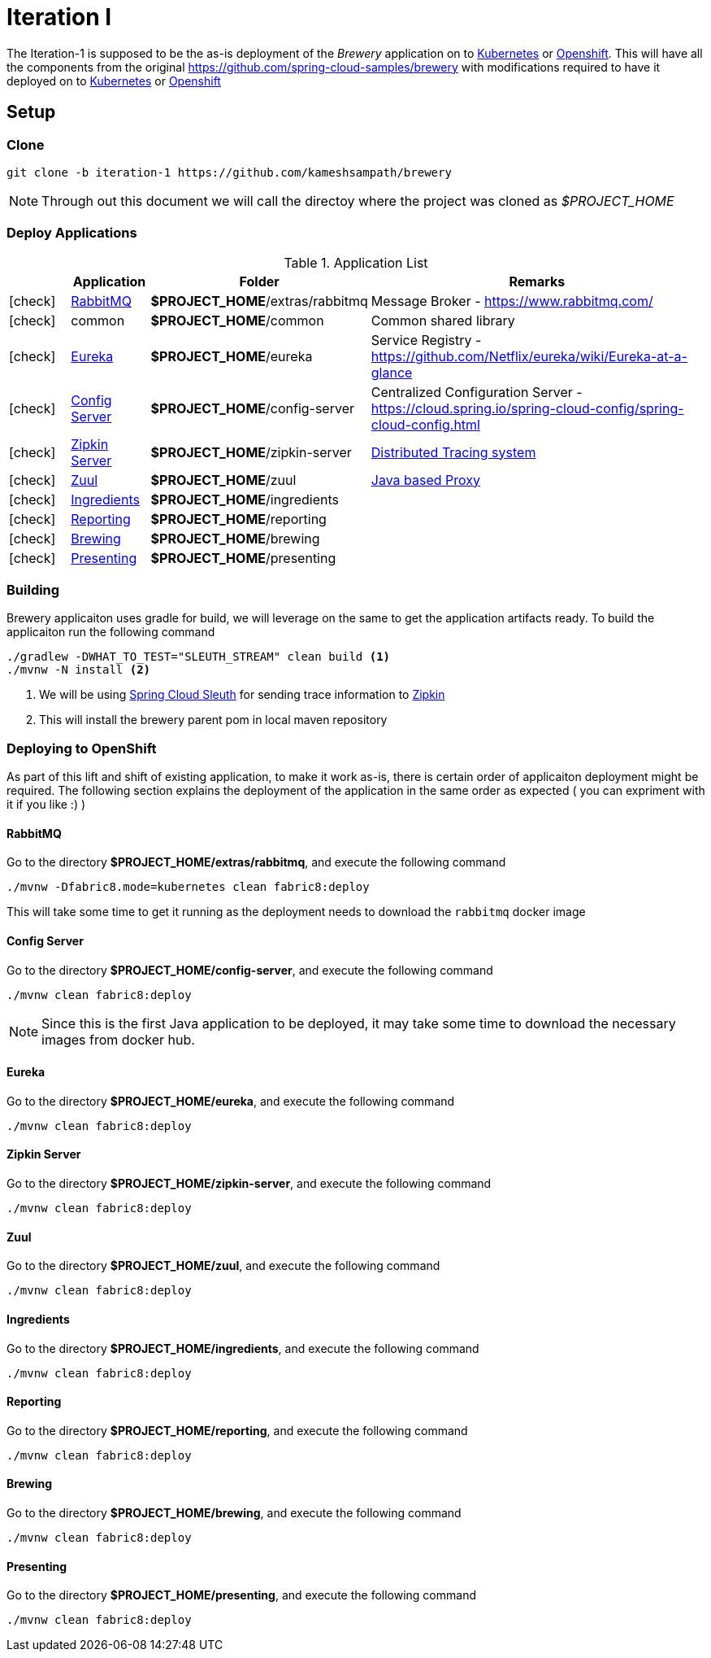 [[iteration-1]]
= Iteration I

The Iteration-1 is supposed to be the as-is deployment of the __Brewery__ application on to https://kubernetes.io[Kubernetes]
or https://www.openshift.com[Openshift].  This will have all the components from the original https://github.com/spring-cloud-samples/brewery
with modifications required to have it deployed on to https://kubernetes.io[Kubernetes] or https://www.openshift.com[Openshift]

[[itr1-application-setup]]
== Setup

[[itr1-clone-source]]
=== Clone

[source,sh]
----
git clone -b iteration-1 https://github.com/kameshsampath/brewery
----

[NOTE]
====
Through out this document we will call the directoy where the project was cloned as _$PROJECT_HOME_
====

[[itr1-deployable-apps]]
=== Deploy Applications

.Application List
[cols="1*^,1,1,5"]
|===
| |Application| Folder | Remarks

|icon:check[color: green]
|<<rabbitmq>>
| *$PROJECT_HOME*/extras/rabbitmq
| Message Broker - https://www.rabbitmq.com/

|icon:check[color: green]
|common
|*$PROJECT_HOME*/common
| Common shared library

|icon:check[color: green]
|<<eureka>>
|*$PROJECT_HOME*/eureka
|Service Registry - https://github.com/Netflix/eureka/wiki/Eureka-at-a-glance

|icon:check[color: green]
|<<config-server>>
|*$PROJECT_HOME*/config-server
|Centralized Configuration Server - https://cloud.spring.io/spring-cloud-config/spring-cloud-config.html

|icon:check[color: green]
|<<zipkin-server>>
|*$PROJECT_HOME*/zipkin-server
| http://zipkin.io/[Distributed Tracing system]

|icon:check[color: green]
|<<zuul>>
|*$PROJECT_HOME*/zuul
| https://github.com/Netflix/zuul/wiki[Java based Proxy]

|icon:check[color: green]
|<<ingredients>>
|*$PROJECT_HOME*/ingredients
|

|icon:check[color: green]
|<<reporting>>
|*$PROJECT_HOME*/reporting
|

|icon:check[color: green]
|<<brewing>>
|*$PROJECT_HOME*/brewing
|

|icon:check[color: green]
|<<presenting>>
|*$PROJECT_HOME*/presenting
|

|===


[[itr1-build-app]]
=== Building

Brewery applicaiton uses gradle for build, we will leverage on the same to get the application artifacts ready. To build the applicaiton
run the following command

[source,sh]
----
./gradlew -DWHAT_TO_TEST="SLEUTH_STREAM" clean build <1>
./mvnw -N install <2>
----

<1> We will be using https://cloud.spring.io/spring-cloud-sleuth/[Spring Cloud Sleuth] for sending trace information to https://github.com/openzipkin/zipkin[Zipkin]
<2> This will install the brewery parent pom in local maven repository

[[itr1-deploy-to-openshift]]
=== Deploying to OpenShift

As part of this lift and shift of existing application, to make it work as-is, there is certain order of applicaiton deployment might be required.  The following section
explains the deployment of the application in the same order as expected  ( you can expriment with it if you like :) )

[[rabbitmq]]
==== RabbitMQ

Go to the directory  *$PROJECT_HOME/extras/rabbitmq*, and execute the following command

[source,sh]
----
./mvnw -Dfabric8.mode=kubernetes clean fabric8:deploy
----

This will take some time to get it running as the deployment needs to download the `rabbitmq` docker image

[[config-server]]
==== Config Server

Go to the directory  *$PROJECT_HOME/config-server*, and execute the following command

[source,sh]
----
./mvnw clean fabric8:deploy
----

NOTE: Since this is the first Java application to be deployed,  it may take some time to download the necessary images from docker hub.

[[eureka]]
==== Eureka

Go to the directory  *$PROJECT_HOME/eureka*, and execute the following command

[source,sh]
----
./mvnw clean fabric8:deploy
----

[[zipkin-server]]
==== Zipkin Server

Go to the directory  *$PROJECT_HOME/zipkin-server*, and execute the following command

[source,sh]
----
./mvnw clean fabric8:deploy
----

[[zuul]]
==== Zuul

Go to the directory  *$PROJECT_HOME/zuul*, and execute the following command

[source,sh]
----
./mvnw clean fabric8:deploy
----

[[ingredients]]
==== Ingredients

Go to the directory  *$PROJECT_HOME/ingredients*, and execute the following command

[source,sh]
----
./mvnw clean fabric8:deploy
----

[[reporting]]
==== Reporting

Go to the directory  *$PROJECT_HOME/reporting*, and execute the following command

[source,sh]
----
./mvnw clean fabric8:deploy
----

[[brewing]]
==== Brewing

Go to the directory  *$PROJECT_HOME/brewing*, and execute the following command

[source,sh]
----
./mvnw clean fabric8:deploy
----

[[presenting]]
==== Presenting

Go to the directory  *$PROJECT_HOME/presenting*, and execute the following command

[source,sh]
----
./mvnw clean fabric8:deploy
----
